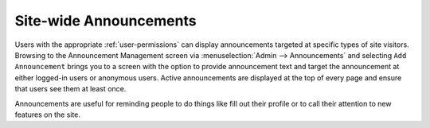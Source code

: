 .. _announcements:

***********************
Site-wide Announcements
***********************

Users with the appropriate :ref:`user-permissions` can display announcements targeted at specific types of site visitors. Browsing to the Announcement Management screen via :menuselection:`Admin --> Announcements` and selecting ``Add Announcement`` brings you to a screen with the option to provide announcement text and target the announcement at either logged-in users or anonymous users. Active announcements are displayed at the top of every page and ensure that users see them at least once.

Announcements are useful for reminding people to do things like fill out their profile or to call their attention to new features on the site. 

